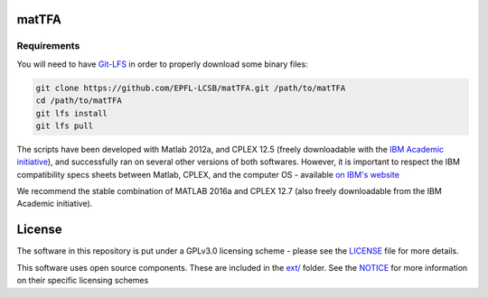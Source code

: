 matTFA
=======

Requirements
------------

You will need to have `Git-LFS <https://git-lfs.github.com/>`_ in order to properly download some binary files:

.. code:: bash

    git clone https://github.com/EPFL-LCSB/matTFA.git /path/to/matTFA
    cd /path/to/matTFA
    git lfs install
    git lfs pull

The scripts have been developed with Matlab 2012a, and CPLEX 12.5 (freely downloadable with the `IBM Academic initiative <https://developer.ibm.com/academic/>`_), and successfully ran on several other versions of both softwares. However, it is important to respect the IBM compatibility specs sheets between Matlab, CPLEX, and the computer OS - available `on IBM's website <https://www.ibm.com/software/reports/compatibility/clarity/index.html>`_

We recommend the stable combination of MATLAB 2016a and CPLEX 12.7 (also freely downloadable from the IBM Academic initiative).


License
=======
The software in this repository is put under a GPLv3.0 licensing scheme - please see the `LICENSE <https://github.com/EPFL-LCSB/matTFA/blob/master/LICENSE>`_ file for more details.

This software uses open source components. These are included in the `ext/ <https://github.com/EPFL-LCSB/matTFA/blob/master/ext>`_ folder. See the `NOTICE <https://github.com/EPFL-LCSB/matTFA/blob/master/ext/NOTICE.rst>`_ for more information on their specific licensing schemes
